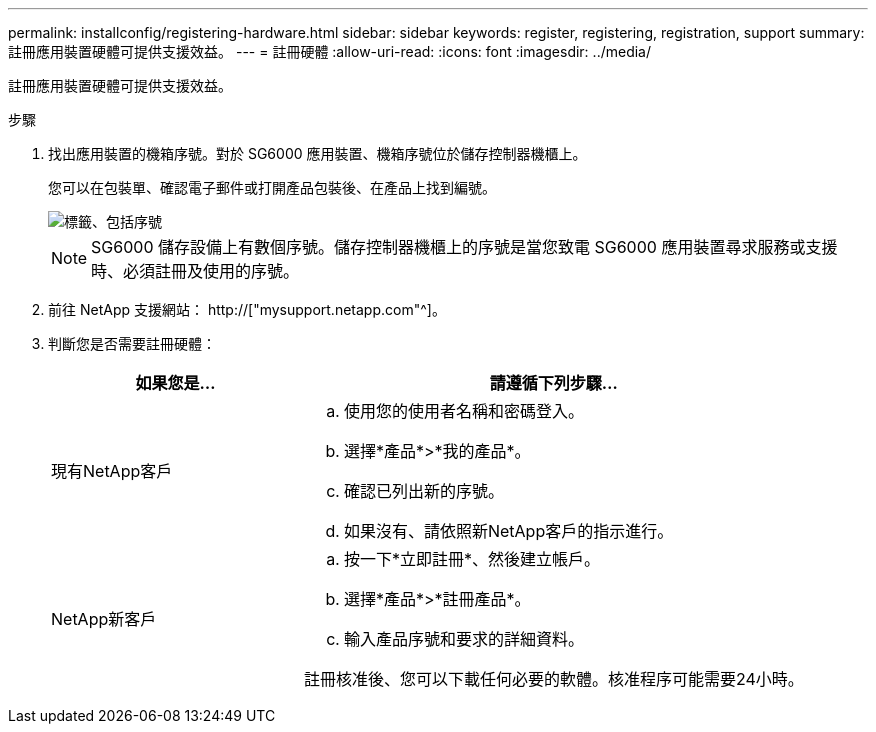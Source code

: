 ---
permalink: installconfig/registering-hardware.html 
sidebar: sidebar 
keywords: register, registering, registration, support 
summary: 註冊應用裝置硬體可提供支援效益。 
---
= 註冊硬體
:allow-uri-read: 
:icons: font
:imagesdir: ../media/


[role="lead"]
註冊應用裝置硬體可提供支援效益。

.步驟
. 找出應用裝置的機箱序號。對於 SG6000 應用裝置、機箱序號位於儲存控制器機櫃上。
+
您可以在包裝單、確認電子郵件或打開產品包裝後、在產品上找到編號。

+
image::../media/appliance_label.gif[標籤、包括序號]

+

NOTE: SG6000 儲存設備上有數個序號。儲存控制器機櫃上的序號是當您致電 SG6000 應用裝置尋求服務或支援時、必須註冊及使用的序號。

. 前往 NetApp 支援網站： http://["mysupport.netapp.com"^]。
. 判斷您是否需要註冊硬體：
+
[cols="1a,2a"]
|===
| 如果您是... | 請遵循下列步驟... 


 a| 
現有NetApp客戶
 a| 
.. 使用您的使用者名稱和密碼登入。
.. 選擇*產品*>*我的產品*。
.. 確認已列出新的序號。
.. 如果沒有、請依照新NetApp客戶的指示進行。




 a| 
NetApp新客戶
 a| 
.. 按一下*立即註冊*、然後建立帳戶。
.. 選擇*產品*>*註冊產品*。
.. 輸入產品序號和要求的詳細資料。


註冊核准後、您可以下載任何必要的軟體。核准程序可能需要24小時。

|===

